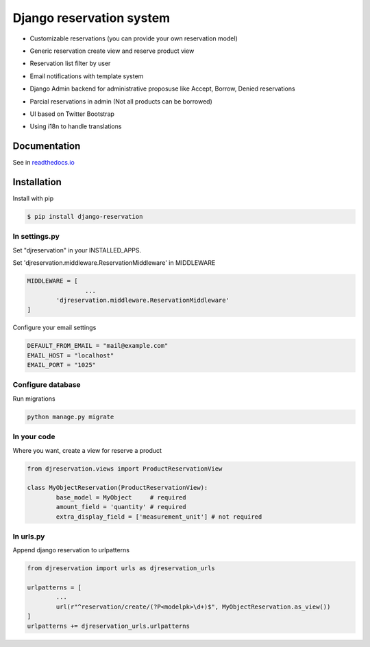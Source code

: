 Django reservation system
=============================

* Customizable reservations (you can provide your own reservation model)

  .. image:: https://github.com/luisza/djreservation/blob/master/demo/img/ReserveObject.png?raw=true

* Generic reservation create view and reserve product view

  .. image:: https://github.com/luisza/djreservation/blob/master/demo/img/creating_reservation.png?raw=true

* Reservation list filter by user

  .. image:: https://github.com/luisza/djreservation/blob/master/demo/img/userreservationlist.png?raw=true

* Email notifications with template system
* Django Admin backend for administrative proposuse like Accept, Borrow, Denied reservations
* Parcial reservations in admin (Not all products can be borrowed)

  .. image:: https://github.com/luisza/djreservation/blob/master/demo/img/ReservationAdmin.png?raw=true

* UI based on Twitter Bootstrap
* Using i18n to handle translations

Documentation
-----------------

See in readthedocs.io_

.. _readthedocs.io: http://djreservation.readthedocs.io/en/latest/

Installation
--------------------

Install with pip 

.. code:: bash

	$ pip install django-reservation

In settings.py 
''''''''''''''''''

Set "djreservation" in your INSTALLED_APPS.

Set 'djreservation.middleware.ReservationMiddleware' in MIDDLEWARE

.. code:: python

	MIDDLEWARE = [
			...
		'djreservation.middleware.ReservationMiddleware'
	]

Configure your email settings

.. code:: python

	DEFAULT_FROM_EMAIL = "mail@example.com"
	EMAIL_HOST = "localhost"
	EMAIL_PORT = "1025"



Configure database
''''''''''''''''''''''

Run migrations 

.. code:: bash

	python manage.py migrate

In your code
''''''''''''''''''

Where you want, create a view for reserve a product 

.. code:: python 

	from djreservation.views import ProductReservationView

	class MyObjectReservation(ProductReservationView):
		base_model = MyObject     # required
		amount_field = 'quantity' # required
		extra_display_field = ['measurement_unit'] # not required

In urls.py
'''''''''''

Append django reservation to  urlpatterns 

.. code:: python 

	from djreservation import urls as djreservation_urls

	urlpatterns = [
		...
		url(r"^reservation/create/(?P<modelpk>\d+)$", MyObjectReservation.as_view())
	]
	urlpatterns += djreservation_urls.urlpatterns





